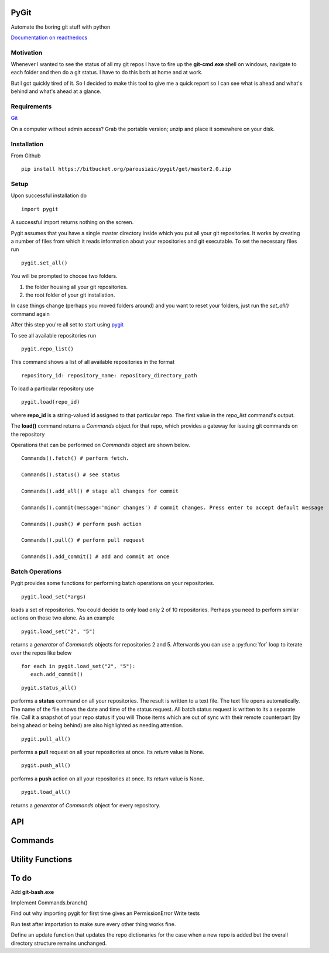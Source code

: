 PyGit
============

Automate the boring git stuff with python

`Documentation on readthedocs <http://pygit.readthedocs.io/en/latest/>`_

Motivation
-----------
Whenever I wanted to see the status of all my git repos I have to fire up the 
**git-cmd.exe** shell on windows, navigate to each folder and then do a git status. 
I have to do this both at home and at work.

But I got quickly tired of it. So I decided to make this tool to give me a quick 
report so I can see what is ahead and what's behind and what's ahead at a glance.


Requirements
--------------

`Git <https://git-scm.com/download/win>`_

On a computer without admin access? Grab the portable version; unzip and place it somewhere on your disk.


Installation
--------------

From Github ::

    pip install https://bitbucket.org/parousiaic/pygit/get/master2.0.zip
    
Setup
---------
Upon successful installation do ::

   import pygit
   
A successful import returns nothing on the screen.

Pygit assumes that you have a single master directory inside which you put all your git repositories. 
It works by creating a number of files from which it reads information about your repositories and git executable.
To set the necessary files run ::

   pygit.set_all()

You will be prompted to choose two folders.

1. the folder housing all your git repositories.

2. the root folder of your git installation.

In case things change (perhaps you moved folders around) and you want to reset your folders, 
just run the `set_all()` command again


After this step you're all set to start using `pygit <https://bitbucket.org/parousiaic/pygit/src>`_

To see all available repositories run ::

   pygit.repo_list()
   
This command shows a list of all available repositories in the format ::

   repository_id: repository_name: repository_directory_path
   
To load a particular repository use ::

   pygit.load(repo_id)
   
where **repo_id** is a string-valued id assigned to that particular repo. The first value in the `repo_list` command's output.


The **load\(\)** command returns a `Commands` object for that repo, which provides a gateway for issuing git commands on the repository

Operations that can be performed on `Commands` object are shown below. ::

   Commands().fetch() # perform fetch.
   
   Commands().status() # see status
   
   Commands().add_all() # stage all changes for commit
   
   Commands().commit(message='minor changes') # commit changes. Press enter to accept default message
   
   Commands().push() # perform push action
   
   Commands().pull() # perform pull request
   
   Commands().add_commit() # add and commit at once
   
   

Batch Operations
------------------

Pygit provides some functions for performing batch operations on your repositories. ::

   pygit.load_set(*args)
   
loads a set of repositories. You could decide to only load only 2 of 10 repositories. Perhaps you need to perform similar actions
on those two alone. As an example ::

   pygit.load_set("2", "5")
   
returns a  `generator`  of  `Commands`  objects for repositories 2 and 5. Afterwards you can use a  :py:func:`for`  loop to iterate over the repos
like below ::

   for each in pygit.load_set("2", "5"):
      each.add_commit()


::

   pygit.status_all()
   

performs a **status** command on all your repositories. The result is written to a text file. The text file opens automatically.
The name of the file shows the date and time of the status request. All batch status request is written to its a separate file.
Call it a snapshot of your repo status if you will
Those items which are out of sync with their remote counterpart (by being ahead or being behind) are also highlighted as needing attention. ::

   pygit.pull_all()
   
   
performs a **pull** request on all your repositories at once. Its  `return`  value is  None. ::

   pygit.push_all()
   

performs a **push** action on all your repositories at once. Its  `return` value is  None. ::
   
   pygit.load_all()
   

returns a  `generator`  of  `Commands`  object for every repository.


API
=====
.. automodule :: pygit.api
   :members:

Commands
=============

.. automodule :: pygit.commands
   :members:

Utility Functions
=======================

.. automodule :: pygit.utils
   :members:

To do
======

Add **git-bash.exe**

Implement Commands.branch()

Find out why importing pygit for first time gives an PermissionError
Write tests

Run test after importation to make sure every other thing works fine.

Define an update function that updates the repo dictionaries for the case when a new repo is added but the overall directory structure remains unchanged.
